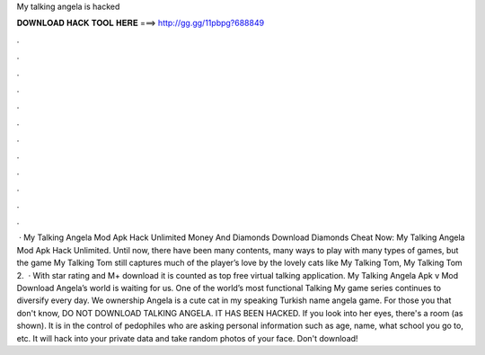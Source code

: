 My talking angela is hacked

𝐃𝐎𝐖𝐍𝐋𝐎𝐀𝐃 𝐇𝐀𝐂𝐊 𝐓𝐎𝐎𝐋 𝐇𝐄𝐑𝐄 ===> http://gg.gg/11pbpg?688849

.

.

.

.

.

.

.

.

.

.

.

.

 · My Talking Angela Mod Apk Hack Unlimited Money And Diamonds Download Diamonds Cheat Now: My Talking Angela Mod Apk Hack Unlimited. Until now, there have been many contents, many ways to play with many types of games, but the game My Talking Tom still captures much of the player’s love by the lovely cats like My Talking Tom, My Talking Tom 2.  · With star rating and M+ download it is counted as top free virtual talking application. My Talking Angela Apk v Mod Download Angela’s world is waiting for us. One of the world’s most functional Talking My game series continues to diversify every day. We ownership Angela is a cute cat in my speaking Turkish name angela game. For those you that don't know, DO NOT DOWNLOAD TALKING ANGELA. IT HAS BEEN HACKED. If you look into her eyes, there's a room (as shown). It is in the control of pedophiles who are asking personal information such as age, name, what school you go to, etc. It will hack into your private data and take random photos of your face. Don't download!